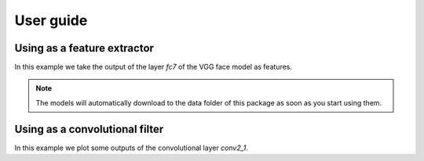 ===========
 User guide
===========

Using as a feature extractor
----------------------------

In this example we take the output of the layer `fc7` of the VGG face model as
features.

.. doctest:: caffetest

   >>> import numpy
   >>> import bob.ip.caffe_extractor
   >>> import bob.io.base
   >>> from bob.io.base.test_utils import datafile
   >>> image = bob.io.base.load(datafile('8821.hdf5', 'bob.ip.caffe_extractor'))
   >>> caffe_extractor = bob.ip.caffe_extractor.VGGFace("fc7")
   >>> numpy.allclose(
   ...     caffe_extractor(image)[0:5],
   ...     [ -0.55280668, 12.35865498, -1.54516554, -13.75179005, 2.49704885],
   ...     rtol=1e-04, atol=1e-05)
   True

.. note::

   The models will automatically download to the data folder of this package as
   soon as you start using them.

Using as a convolutional filter
-------------------------------

In this example we plot some outputs of the convolutional layer `conv2_1`.

.. plot:: plot/convolve.py
   :include-source: False

